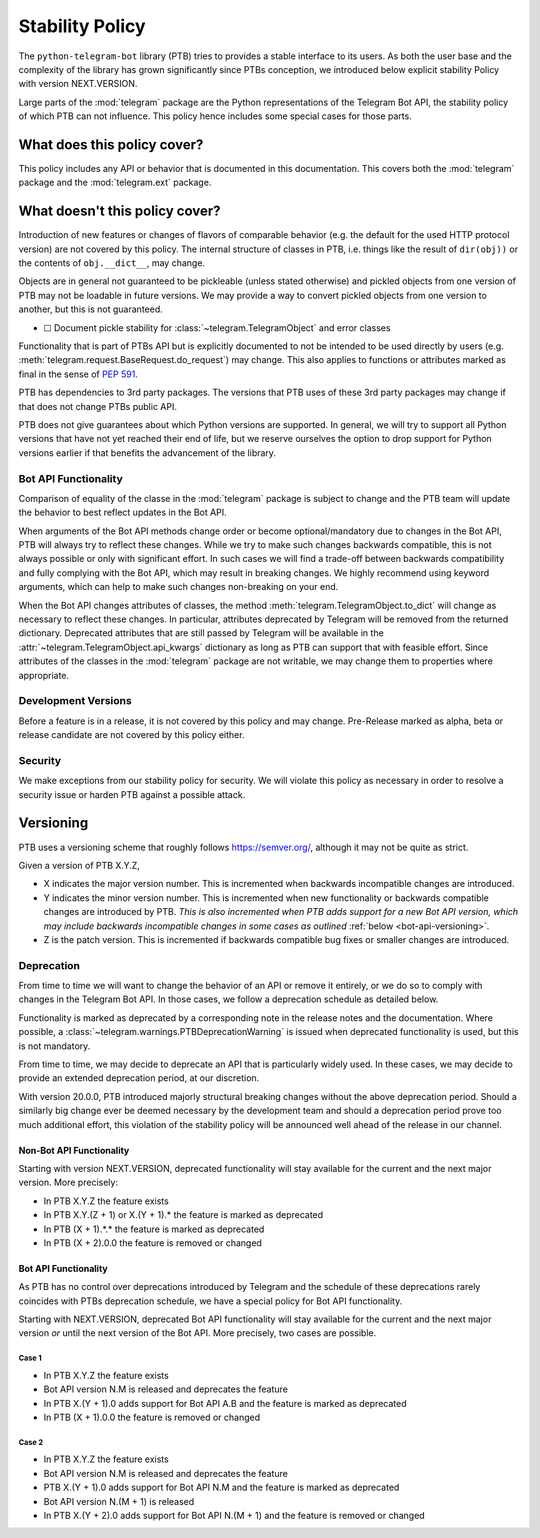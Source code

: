 Stability Policy
================

The ``python-telegram-bot`` library (PTB) tries to provides a stable interface to its users.
As both the user base and the complexity of the library has grown significantly since PTBs conception, we introduced below explicit stability Policy with version NEXT.VERSION.

Large parts of the :mod:`telegram` package are the Python representations of the Telegram Bot API, the stability policy of which PTB can not influence.
This policy hence includes some special cases for those parts.

What does this policy cover?
----------------------------

This policy includes any API or behavior that is documented in this documentation.
This covers both the :mod:`telegram` package and the :mod:`telegram.ext` package.

What doesn't this policy cover?
-------------------------------

Introduction of new features or changes of flavors of comparable behavior (e.g. the default for the used HTTP protocol version) are not covered by this policy.
The internal structure of classes in PTB, i.e. things like the result of ``dir(obj))`` or the contents of ``obj.__dict__``, may change.

Objects are in general not guaranteed to be pickleable (unless stated otherwise) and pickled objects from one version of PTB may not be loadable in future versions.
We may provide a way to convert pickled objects from one version to another, but this is not guaranteed.

-  ☐ Document pickle stability for :class:`~telegram.TelegramObject` and error classes

Functionality that is part of PTBs API but is explicitly documented to not be intended to be used directly by users (e.g. :meth:`telegram.request.BaseRequest.do_request`) may change.
This also applies to functions or attributes marked as final in the sense of `PEP 591 <https://www.python.org/dev/peps/pep-0591/>`__.

PTB has dependencies to 3rd party packages.
The versions that PTB uses of these 3rd party packages may change if that does not change PTBs public API.

PTB does not give guarantees about which Python versions are supported.
In general, we will try to support all Python versions that have not yet reached their end of life, but we reserve ourselves the option to drop support for Python versions earlier if that benefits the advancement of the library.

.. _bot-api-functionality-1:

Bot API Functionality
~~~~~~~~~~~~~~~~~~~~~

Comparison of equality of the classe in the :mod:`telegram` package is subject to change and the PTB team will update the behavior to best reflect updates in the Bot API.

When arguments of the Bot API methods change order or become optional/mandatory due to changes in the Bot API, PTB will always try to reflect these changes.
While we try to make such changes backwards compatible, this is not always possible or only with significant effort.
In such cases we will find a trade-off between backwards compatibility and fully complying with the Bot API, which may result in breaking changes.
We highly recommend using keyword arguments, which can help to make such changes non-breaking on your end.

When the Bot API changes attributes of classes, the method :meth:`telegram.TelegramObject.to_dict` will change as necessary to reflect these changes.
In particular, attributes deprecated by Telegram will be removed from the returned dictionary.
Deprecated attributes that are still passed by Telegram will be available in the :attr:`~telegram.TelegramObject.api_kwargs` dictionary as long as PTB can support that with feasible effort.
Since attributes of the classes in the :mod:`telegram` package are not writable, we may change them to properties where appropriate.

Development Versions
~~~~~~~~~~~~~~~~~~~~

Before a feature is in a release, it is not covered by this policy and may change.
Pre-Release marked as alpha, beta or release candidate are not covered by this policy either.

Security
~~~~~~~~

We make exceptions from our stability policy for security.
We will violate this policy as necessary in order to resolve a security issue or harden PTB against a possible attack.

Versioning
----------

PTB uses a versioning scheme that roughly follows `https://semver.org/ <https://semver.org/>`_, although it may not be quite as strict.

Given a version of PTB X.Y.Z,

-  X indicates the major version number.
   This is incremented when backwards incompatible changes are introduced.
-  Y indicates the minor version number.
   This is incremented when new functionality or backwards compatible changes are introduced by PTB.
   *This is also incremented when PTB adds support for a new Bot API version, which may include backwards incompatible changes in some cases as outlined* :ref:`below <bot-api-versioning>`.
-  Z is the patch version.
   This is incremented if backwards compatible bug fixes or smaller changes are introduced.

Deprecation
~~~~~~~~~~~

From time to time we will want to change the behavior of an API or remove it entirely, or we do so to comply with changes in the Telegram Bot API.
In those cases, we follow a deprecation schedule as detailed below.

Functionality is marked as deprecated by a corresponding note in the release notes and the documentation.
Where possible, a :class:`~telegram.warnings.PTBDeprecationWarning` is issued when deprecated functionality is used, but this is not mandatory.

From time to time, we may decide to deprecate an API that is particularly widely used.
In these cases, we may decide to provide an extended deprecation period, at our discretion.

With version 20.0.0, PTB introduced majorly structural breaking changes without the above deprecation period.
Should a similarly big change ever be deemed necessary by the development team and should a deprecation period prove too much additional effort, this violation of the stability policy will be announced well ahead of the release in our channel.

Non-Bot API Functionality
#########################

Starting with version NEXT.VERSION, deprecated functionality will stay available for the current and the next major version.
More precisely:

-  In PTB X.Y.Z the feature exists
-  In PTB X.Y.(Z + 1) or X.(Y + 1).* the feature is marked as deprecated
-  In PTB (X + 1).*.* the feature is marked as deprecated
-  In PTB (X + 2).0.0 the feature is removed or changed

.. _bot-api-versioning:

Bot API Functionality
#####################

As PTB has no control over deprecations introduced by Telegram and the schedule of these deprecations rarely coincides with PTBs deprecation schedule, we have a special policy for Bot API functionality.

Starting with NEXT.VERSION, deprecated Bot API functionality will stay available for the current and the next major version *or* until the next version of the Bot API.
More precisely, two cases are possible.

Case 1
^^^^^^

-  In PTB X.Y.Z the feature exists
-  Bot API version N.M is released and deprecates the feature
-  In PTB X.(Y + 1).0 adds support for Bot API A.B and the feature is
   marked as deprecated
-  In PTB (X + 1).0.0 the feature is removed or changed

Case 2
^^^^^^

-  In PTB X.Y.Z the feature exists
-  Bot API version N.M is released and deprecates the feature
-  PTB X.(Y + 1).0 adds support for Bot API N.M and the feature is marked as deprecated
-  Bot API version N.(M + 1) is released
-  In PTB X.(Y + 2).0 adds support for Bot API N.(M + 1) and the feature is removed or changed